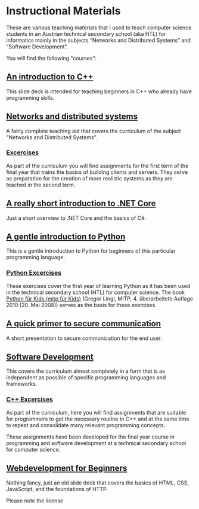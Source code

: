 * Instructional Materials

These are various teaching materials that I used to teach computer science
students in an Austrian technical secondary school (aka HTL) for informatics
mainly in the subjects “Networks and Distributed Systems” and “Software
Development”.

You will find the following "courses":

** [[file:build/cpp_intro/][An introduction to C++]]

This slide deck is intended for teaching beginners in C++ who already have
programming skills.

** [[file:build/distsys][Networks and distributed systems]]

A fairly complete teaching aid that covers the curriculum of the
subject "Networks and Distributed Systems".

*** [[file:exercises/distsys][Excercises]]

As part of the curriculum you will find assignments for the first term of the
final year that trains the basics of building clients and servers. They serve as
preparation for the creation of more realistic systems as they are teached in
the second term.

** [[file:build/dotnet_intro/][A really short introduction to .NET Core]]

Just a short overview to .NET Core and the basics of C#.

** [[file:build/python_intro/][A gentle introduction to Python]]

This is a gentle introduction to Python for beginners of this particular
programming language.

***  [[file:exercises/python][Python Excercises]]

These exercises cover the first year of learning Python as it has been used in
the technical secondary school (HTL) for computer science. The book
[[https://www.amazon.de/Python-f%C3%BCr-Kids-mitp/dp/382668673X][Python für Kids (mitp für Kids)]] (Gregor Lingl, MITP, 4. überarbeitete
Auflage 2010 (20. Mai 2008)) serves as the basis for these exercises.

** [[file:build/securecomm.html][A quick primer to secure communication]]

A short presentation to secure communication for the end user.

** [[file:build/swdev/][Software Development]]

This covers the curriculum almost completely in a form that is as independent as
possible of specific programming languages and frameworks.

*** [[file:exercises/cpp][C++ Excercises]]

As part of the curriculum, here you will find assignments that are suitable for
programmers to get the necessary routine in C++ and at the same time to repeat
and consolidate many relevant programming concepts.

These assignments have been developed for the final year course in programming
and software development at a technical secondary school for computer
science.

** [[file:build/web_intro/][Webdevelopment for Beginners]]

Nothing fancy, just an old slide deck that covers the basics of
HTML, CSS, JavaScript, and the foundations of HTTP.

Please note the license.
